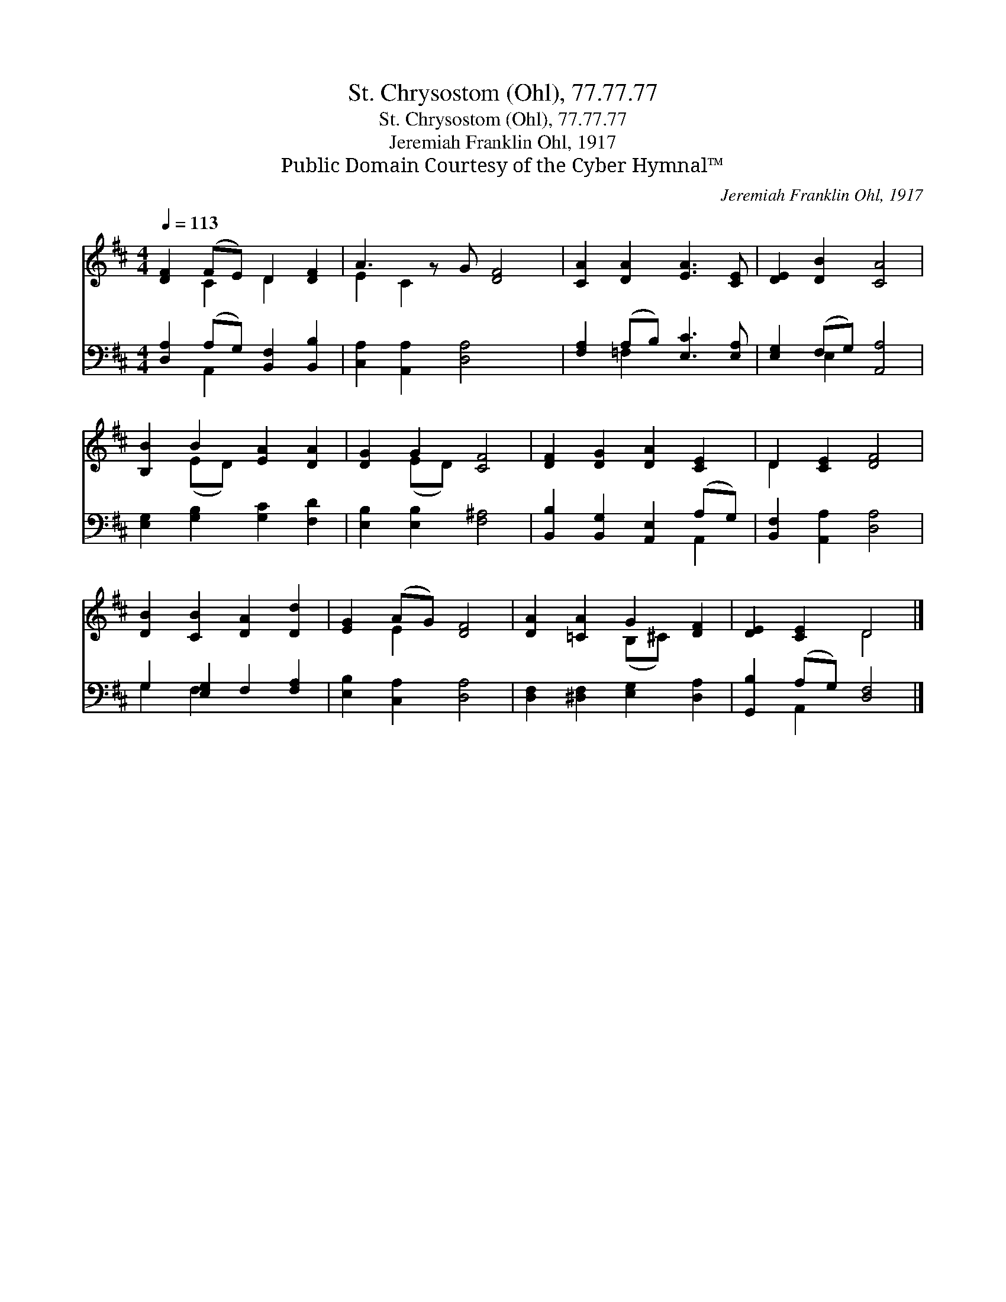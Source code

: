 X:1
T:St. Chrysostom (Ohl), 77.77.77
T:St. Chrysostom (Ohl), 77.77.77
T:Jeremiah Franklin Ohl, 1917
T:Public Domain Courtesy of the Cyber Hymnal™
C:Jeremiah Franklin Ohl, 1917
Z:Public Domain
Z:Courtesy of the Cyber Hymnal™
%%score ( 1 2 ) ( 3 4 )
L:1/8
Q:1/4=113
M:4/4
K:D
V:1 treble 
V:2 treble 
V:3 bass 
V:4 bass 
V:1
 [DF]2 (FE) D2 [DF]2 | A3 z G [DF]4 | [CA]2 [DA]2 [EA]3 [CE] | [DE]2 [DB]2 [CA]4 | %4
 [B,B]2 B2 [EA]2 [DA]2 | [DG]2 G2 [CF]4 | [DF]2 [DG]2 [DA]2 [CE]2 | D2 [CE]2 [DF]4 | %8
 [DB]2 [CB]2 [DA]2 [Dd]2 | [EG]2 (AG) [DF]4 | [DA]2 [=CA]2 G2 [DF]2 | [DE]2 [CE]2 D4 |] %12
V:2
 x2 C2 D2 x2 | E2 C2 x5 | x8 | x8 | x2 (ED) x4 | x2 (ED) x4 | x8 | D2 x6 | x8 | x2 E2 x4 | %10
 x4 (B,^C) x2 | x4 D4 |] %12
V:3
 [D,A,]2 (A,G,) [B,,F,]2 [B,,B,]2 | [C,A,]2 [A,,A,]2 [D,A,]4 x | [F,A,]2 (A,B,) [E,C]3 [E,A,] | %3
 [E,G,]2 (F,G,) [A,,A,]4 | [E,G,]2 [G,B,]2 [G,C]2 [F,D]2 | [E,B,]2 [E,B,]2 [F,^A,]4 | %6
 [B,,B,]2 [B,,G,]2 [A,,E,]2 (A,G,) | [B,,F,]2 [A,,A,]2 [D,A,]4 | G,2 [E,G,]2 F,2 [F,A,]2 | %9
 [E,B,]2 [C,A,]2 [D,A,]4 | [D,F,]2 [^D,F,]2 [E,G,]2 [D,A,]2 | [G,,B,]2 (A,G,) [D,F,]4 |] %12
V:4
 x2 A,,2 x4 | x9 | x2 =F,2 x4 | x2 E,2 x4 | x8 | x8 | x6 A,,2 | x8 | G,2 F,2 x4 | x8 | x8 | %11
 x2 A,,2 x4 |] %12

